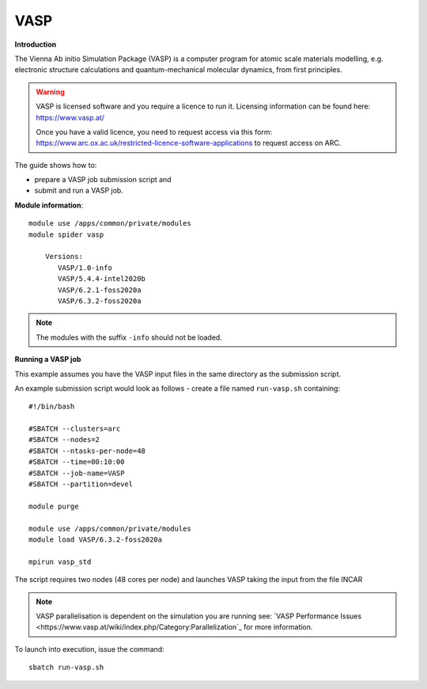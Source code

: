 VASP
----

**Introduction**

The Vienna Ab initio Simulation Package (VASP) is a computer program for atomic scale
materials modelling, e.g. electronic structure calculations and quantum-mechanical molecular dynamics,
from first principles.

.. warning::
   
   VASP is licensed software and you require a licence to run it. Licensing information can be found here: https://www.vasp.at/
   
   Once you have a valid licence, you need to request access via this form: https://www.arc.ox.ac.uk/restricted-licence-software-applications to request access on ARC.

The guide shows how to:

- prepare a VASP job submission script and
- submit and run a VASP job.

**Module information**::

 module use /apps/common/private/modules
 module spider vasp

     Versions:
        VASP/1.0-info
        VASP/5.4.4-intel2020b
        VASP/6.2.1-foss2020a
        VASP/6.3.2-foss2020a
 
.. note::
   The modules with the suffix ``-info`` should not be loaded.
   

**Running a VASP job**

This example assumes you have the VASP input files in the same directory as the submission script.

An example submission script would look as follows - create a file named ``run-vasp.sh`` containing::

  #!/bin/bash

  #SBATCH --clusters=arc
  #SBATCH --nodes=2
  #SBATCH --ntasks-per-node=48
  #SBATCH --time=00:10:00
  #SBATCH --job-name=VASP
  #SBATCH --partition=devel

  module purge
  
  module use /apps/common/private/modules
  module load VASP/6.3.2-foss2020a

  mpirun vasp_std
  
The script requires two nodes (48 cores per node) and launches VASP taking the input from the file INCAR

.. note::
   VASP parallelisation is dependent on the simulation you are running see: `VASP Performance Issues <https://www.vasp.at/wiki/index.php/Category:Parallelization`_ for more information. 

To launch into execution, issue the command::

  sbatch run-vasp.sh                                                                                                                                                                  
